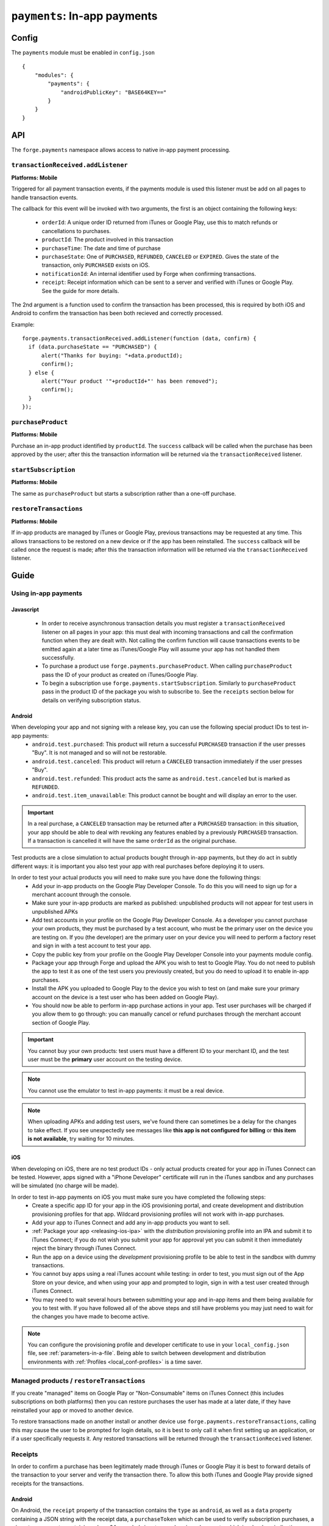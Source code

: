 .. _modules-payments:

``payments``: In-app payments
================================================================================

Config
------

The ``payments`` module must be enabled in ``config.json``

.. parsed-literal::
    {
        "modules": {
            "payments": {
                "androidPublicKey": "BASE64\KEY=="
            }
        }
    }

API
---

The ``forge.payments`` namespace allows access to native in-app payment processing.

``transactionReceived.addListener``
~~~~~~~~~~~~~~~~~~~~~~~~~~~~~~~~~~~~~~~~~~~~~~~~~~~~~~~~~~~~~~~~~~~~~~~~~~~~~~~~
**Platforms: Mobile**

Triggered for all payment transaction events, if the payments module is used this listener must be add on all pages to handle transaction events.

The callback for this event will be invoked with two arguments, the first is an object containing the following keys:

 * ``orderId``: A unique order ID returned from iTunes or Google Play, use this to match refunds or cancellations to purchases.
 * ``productId``: The product involved in this transaction
 * ``purchaseTime``: The date and time of purchase
 * ``purchaseState``: One of ``PURCHASED``, ``REFUNDED``, ``CANCELED`` or ``EXPIRED``. Gives the state of the transaction, only ``PURCHASED`` exists on iOS.
 * ``notificationId``: An internal identifier used by Forge when confirming transactions.
 * ``receipt``: Receipt information which can be sent to a server and verified with iTunes or Google Play. See the guide for more details.
 
The 2nd argument is a function used to confirm the transaction has been processed, this is required by both iOS and Android to confirm the transaction has been both recieved and correctly processed.

Example::

  forge.payments.transactionReceived.addListener(function (data, confirm) {
    if (data.purchaseState == "PURCHASED") {
        alert("Thanks for buying: "+data.productId);
        confirm();
    } else {
        alert("Your product '"+productId+"' has been removed");
        confirm();
    }
  });

``purchaseProduct``
~~~~~~~~~~~~~~~~~~~~~~~~~~~~~~~~~~~~~~~~~~~~~~~~~~~~~~~~~~~~~~~~~~~~~~~~~~~~~~~~
**Platforms: Mobile**

Purchase an in-app product identified by ``productId``. The ``success`` callback will be called when the purchase has been approved by the user; after this the transaction information will be returned via the ``transactionReceived`` listener.

.. js:function:: payments.purchaseProduct(productId, success, error)

    :param string productId: product id registered with iTunes or Google Play.
    :param function() success: Purchase approved
    :param function(content) error: called with details of any error which may occur

``startSubscription``
~~~~~~~~~~~~~~~~~~~~~
**Platforms: Mobile**

The same as ``purchaseProduct`` but starts a subscription rather than a one-off purchase.

.. js:function:: payments.startSubscription(productId, success, error)

    :param string productId: product id registered with iTunes or Google Play.
    :param function() success: Purchase approved
    :param function(content) error: called with details of any error which may occur


``restoreTransactions``
~~~~~~~~~~~~~~~~~~~~~~~~~~~~~~~~~~~~~~~~~~~~~~~~~~~~~~~~~~~~~~~~~~~~~~~~~~~~~~~~
**Platforms: Mobile**

If in-app products are managed by iTunes or Google Play, previous transactions may be requested at any time. This allows transactions to be restored on a new device or if the app has been reinstalled. The ``success`` callback will be called once the request is made; after this the transaction information will be returned via the ``transactionReceived`` listener.

.. js:function:: payments.restoreTransactions(success, error)

    :param function() success: Request sent
    :param function(content) error: called with details of any error which may occur
	
Guide
-----

Using in-app payments
~~~~~~~~~~~~~~~~~~~~~

Javascript
##########

 * In order to receive asynchronous transaction details you must register a ``transactionReceived`` listener on all pages in your app: this must deal with incoming transactions and call the confirmation function when they are dealt with. Not calling the confirm function will cause transactions events to be emitted again at a later time as iTunes/Google Play will assume your app has not handled them successfully.
 * To purchase a product use ``forge.payments.purchaseProduct``. When calling ``purchaseProduct`` pass the ID of your product as created on iTunes/Google Play.
 * To begin a subscription use ``forge.payments.startSubscription``. Similarly to ``purchaseProduct`` pass in the product ID of the package you wish to subscribe to. See the ``receipts`` section below for details on verifying subscription status.

Android
#############################################################################

When developing your app and not signing with a release key, you can use the following special product IDs to test in-app payments:
 * ``android.test.purchased``: This product will return a successful ``PURCHASED`` transaction if the user presses "Buy". It is not managed and so will not be restorable.
 * ``android.test.canceled``: This product will return a ``CANCELED`` transaction immediately if the user presses "Buy".
 * ``android.test.refunded``: This product acts the same as ``android.test.canceled`` but is marked as ``REFUNDED``.
 * ``android.test.item_unavailable``: This product cannot be bought and will display an error to the user.

.. important:: In a real purchase, a ``CANCELED`` transaction may be returned after a ``PURCHASED`` transaction: in this situation, your app should be able to deal with revoking any features enabled by a previously ``PURCHASED`` transaction. If a transaction is cancelled it will have the same ``orderId`` as the original purchase.

Test products are a close simulation to actual products bought through in-app payments, but they do act in subtly different ways: it is important you also test your app with real purchases before deploying it to users.

In order to test your actual products you will need to make sure you have done the following things:
 * Add your in-app products on the Google Play Developer Console. To do this you will need to sign up for a merchant account through the console.
 * Make sure your in-app products are marked as published: unpublished products will not appear for test users in unpublished APKs
 * Add test accounts in your profile on the Google Play Developer Console. As a developer you cannot purchase your own products, they must be purchased by a test account, who must be the primary user on the device you are testing on. If you (the developer) are the primary user on your device you will need to perform a factory reset and sign in with a test account to test your app.
 * Copy the public key from your profile on the Google Play Developer Console into your payments module config.
 * Package your app through Forge and upload the APK you wish to test to Google Play. You do not need to publish the app to test it as one of the test users you previously created, but you do need to upload it to enable in-app purchases.
 * Install the APK you uploaded to Google Play to the device you wish to test on (and make sure your primary account on the device is a test user who has been added on Google Play).
 * You should now be able to perform in-app purchase actions in your app. Test user purchases will be charged if you allow them to go through: you can manually cancel or refund purchases through the merchant account section of Google Play.

.. important:: You cannot buy your own products: test users must have a different ID to your merchant ID, and the test user must be the **primary** user account on the testing device.

.. note:: You cannot use the emulator to test in-app payments: it must be a real device.

.. note:: When uploading APKs and adding test users, we've found there can sometimes be a delay for the changes to take effect. If you see unexpectedly see messages like **this app is not configured for billing** or **this item is not available**, try waiting for 10 minutes.

iOS
################################################################################

When developing on iOS, there are no test product IDs - only actual products created for your app in iTunes Connect can be tested. However, apps signed with a "iPhone Developer" certificate will run in the iTunes sandbox and any purchases will be simulated (no charge will be made).

In order to test in-app payments on iOS you must make sure you have completed the following steps:
 * Create a specific app ID for your app in the iOS provisioning portal, and create development and distribution provisioning profiles for that app. Wildcard provisioning profiles will not work with in-app purchases.
 * Add your app to iTunes Connect and add any in-app products you want to sell.
 * :ref:`Package your app <releasing-ios-ipa>` with the *distribution* provisioning profile into an IPA and submit it to iTunes Connect; if you do not wish you submit your app for approval yet you can submit it then immediately reject the binary through iTunes Connect.
 * Run the app on a device using the *development* provisioning profile to be able to test in the sandbox with dummy transactions.
 * You cannot buy apps using a real iTunes account while testing: in order to test, you must sign out of the App Store on your device, and when using your app and prompted to login, sign in with a test user created through iTunes Connect.
 * You may need to wait several hours between submitting your app and in-app items and them being available for you to test with. If you have followed all of the above steps and still have problems you may just need to wait for the changes you have made to become active.

.. note:: You can configure the provisioning profile and developer certificate to use in your ``local_config.json`` file, see :ref:`parameters-in-a-file`. Being able to switch between development and distribution environments with :ref:`Profiles <local_conf-profiles>` is a time saver.

Managed products / ``restoreTransactions``
~~~~~~~~~~~~~~~~~~~~~~~~~~~~~~~~~~~~~~~~~~~~~~~~~~~~~~~~~~

If you create "managed" items on Google Play or "Non-Consumable" items on iTunes Connect (this includes subscriptions on both platforms) then you can restore purchases the user has made at a later date, if they have reinstalled your app or moved to another device.

To restore transactions made on another install or another device use ``forge.payments.restoreTransactions``, calling this may cause the user to be prompted for login details, so it is best to only call it when first setting up an application, or if a user specifically requests it. Any restored transactions will be returned through the ``transactionReceived`` listener.

Receipts
~~~~~~~~~~~~~~~~~~~~~~~~~~~~~~~~~~~~~~~~~~~~~

In order to confirm a purchase has been legitimately made through iTunes or Google Play it is best to forward details of the transaction to your server and verify the transaction there. To allow this both iTunes and Google Play provide signed receipts for the transactions.

Android
#######

On Android, the ``receipt`` property of the transaction contains the ``type`` as ``android``, as well as a ``data`` property containing a JSON string with the receipt data, a ``purchaseToken`` which can be used to verify subscription purchases, a ``signature`` property containing a base64 encoded signature and a ``signed`` property which is a boolean indicating whether or not the signature matches. Details on how to verify the signature can be found in the Android documentation: http://developer.android.com/guide/market/billing/billing_integrate.html#billing-signatures.

The ``signed`` property is determined on the device in Java and should not be trusted if the data can be sent to a server to be verified.

To verify subscription purchases,find out when they will expire and cancel subscriptions use the android-publisher API: https://developers.google.com/android-publisher/v1/

iOS
################################################################################

On iOS the ``receipt`` property of the transaction contains the ``type`` as ``iOS`` and a ``data`` property which is a base64 encoded receipt. You can forward the receipt to iTunes in order to verify it by following the instructions provided by Apple: http://developer.apple.com/library/ios/#documentation/NetworkingInternet/Conceptual/StoreKitGuide/VerifyingStoreReceipts/VerifyingStoreReceipts.html

Details on subscriptions and how to verify subscription receipts can also be found in the iOS documentation: http://developer.apple.com/library/ios/#documentation/NetworkingInternet/Conceptual/StoreKitGuide/RenewableSubscriptions/RenewableSubscriptions.html
